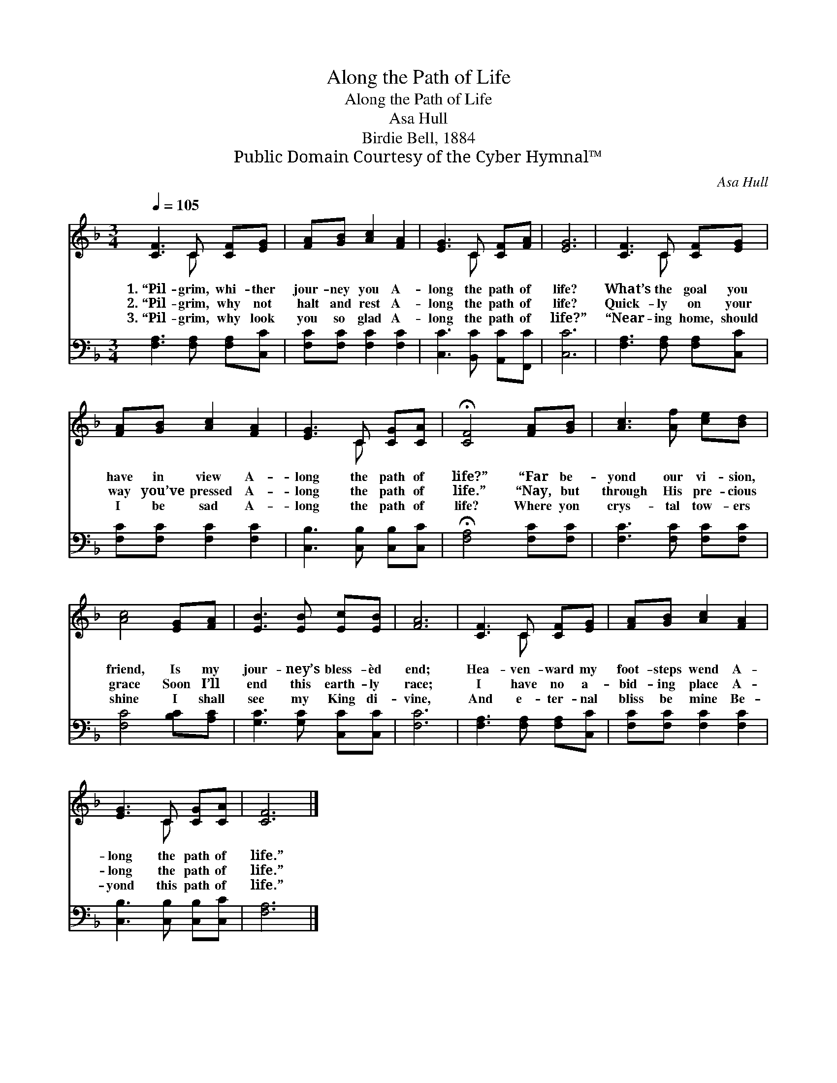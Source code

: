 X:1
T:Along the Path of Life
T:Along the Path of Life
T:Asa Hull
T:Birdie Bell, 1884
T:Public Domain Courtesy of the Cyber Hymnal™
C:Asa Hull
Z:Public Domain
Z:Courtesy of the Cyber Hymnal™
%%score ( 1 2 ) 3
L:1/8
Q:1/4=105
M:3/4
K:F
V:1 treble 
V:2 treble 
V:3 bass 
V:1
 [CF]3 C [CF][EG] | [FA][GB] [Ac]2 [FA]2 | [EG]3 C [CF][FA] | [EG]6 | [CF]3 C [CF][EG] | %5
w: 1.~“Pil- grim, whi- ther|jour- ney you A-|long the path of|life?|What’s the goal you|
w: 2.~“Pil- grim, why not|halt and rest A-|long the path of|life?|Quick- ly on your|
w: 3.~“Pil- grim, why look|you so glad A-|long the path of|life?”|“Near- ing home, should|
 [FA][GB] [Ac]2 [FA]2 | [EG]3 C [CG][CA] | !fermata![CF]4 [FA][GB] | [Ac]3 [Af] [ce][Bd] | %9
w: have in view A-|long the path of|life?” “Far be-|yond our vi- sion,|
w: way you’ve pressed A-|long the path of|life.” “Nay, but|through His pre- cious|
w: I be sad A-|long the path of|life? Where yon|crys- tal tow- ers|
 [Ac]4 [EG][FA] | [EB]3 [EB] [Ec][EB] | [FA]6 | [CF]3 C [CF][EG] | [FA][GB] [Ac]2 [FA]2 | %14
w: friend, Is my|jour- ney’s bless- èd|end;|Hea- ven- ward my|foot- steps wend A-|
w: grace Soon I’ll|end this earth- ly|race;|I have no a-|bid- ing place A-|
w: shine I shall|see my King di-|vine,|And e- ter- nal|bliss be mine Be-|
 [EG]3 C [CG][CA] | [CF]6 |] %16
w: long the path of|life.”|
w: long the path of|life.”|
w: yond this path of|life.”|
V:2
 x3 C x2 | x6 | x3 C x2 | x6 | x3 C x2 | x6 | x3 C x2 | x6 | x6 | x6 | x6 | x6 | x3 C x2 | x6 | %14
 x3 C x2 | x6 |] %16
V:3
 [F,A,]3 [F,A,] [F,A,][C,C] | [F,C][F,C] [F,C]2 [F,C]2 | [C,C]3 [B,,C] [A,,C][F,,C] | [C,C]6 | %4
 [F,A,]3 [F,A,] [F,A,][C,C] | [F,C][F,C] [F,C]2 [F,C]2 | [C,B,]3 [C,B,] [C,B,][C,C] | %7
 !fermata![F,A,]4 [F,C][F,C] | [F,C]3 [F,C] [F,C][F,C] | [F,C]4 [B,C][A,C] | %10
 [G,C]3 [G,C] [C,C][C,C] | [F,C]6 | [F,A,]3 [F,A,] [F,A,][C,C] | [F,C][F,C] [F,C]2 [F,C]2 | %14
 [C,B,]3 [C,B,] [C,B,][C,C] | [F,A,]6 |] %16

